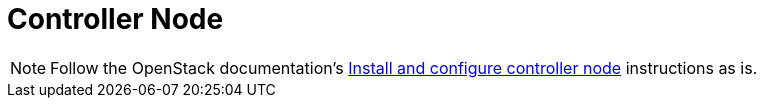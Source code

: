 = Controller Node

[NOTE]
Follow the OpenStack documentation's
http://docs.openstack.org/kilo/install-guide/install/yum/content/ch_nova.html#nova-controller-install[Install and configure controller node]
instructions as is.
